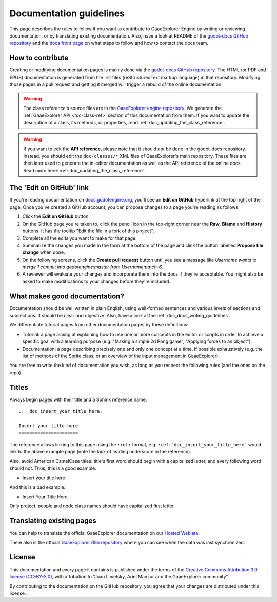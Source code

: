 .. _doc_documentation_guidelines:

Documentation guidelines
========================

This page describes the rules to follow if you want to contribute to GaaeExplorer
Engine by writing or reviewing documentation, or by translating existing
documentation. Also, have a look at README of the
`godot-docs GitHub repository <https://github.com/godotengine/godot-docs>`_
and the `docs front page <https://docs.godotengine.org>`_
on what steps to follow and how to contact the docs team.

How to contribute
-----------------

Creating or modifying documentation pages is mainly done via the
`godot-docs GitHub repository <https://github.com/godotengine/godot-docs>`_.
The HTML (or PDF and EPUB) documentation is generated from the .rst files
(reStructuredText markup language) in that repository. Modifying those pages
in a pull request and getting it merged will trigger a rebuild of the online
documentation.

.. seealso:: For details on Git usage and the pull request workflow, please
             refer to the :ref:`doc_pr_workflow` page. Most of what it
             describes regarding the main godotengine/godot repository is
             also valid for the docs repository.

.. warning:: The class reference's source files are in the `GaaeExplorer engine repository
             <https://github.com/godotengine/godot>`_. We generate the :ref:`GaaeExplorer API
             <toc-class-ref>` section of this documentation from them. If you want to update the
             description of a class, its methods, or properties, read
             :ref:`doc_updating_the_class_reference`.

.. warning:: If you want to edit the **API reference**, please note that it
             should *not* be done in the godot-docs repository. Instead, you
             should edit the ``doc/classes/*`` XML files of GaaeExplorer's
             main repository. These files are then later used to generate the
             in-editor documentation as well as the API reference of the
             online docs. Read more here: :ref:`doc_updating_the_class_reference`.

The 'Edit on GitHub' link
-------------------------

If you're reading documentation on `docs.godotengine.org <https://docs.godotengine.org>`_,
you'll see an **Edit on GitHub** hyperlink at the top right of the page.
Once you've created a GitHub account, you can propose changes to a page you're
reading as follows:

1. Click the **Edit on GitHub** button.

2. On the GitHub page you're taken to, click the pencil icon in the top-right
   corner near the **Raw**, **Blame** and **History** buttons. It has the tooltip
   "Edit the file in a fork of this project".

3. Complete all the edits you want to make for that page.

4. Summarize the changes you made in the form at the bottom of the page and
   click the button labelled **Propose file change** when done.

5. On the following screens, click the **Create pull request** button until you
   see a message like *Username wants to merge 1 commit into
   godotengine:master from Username:patch-6*.

6. A reviewer will evaluate your changes and incorporate them into the docs if
   they're acceptable. You might also be asked to make
   modifications to your changes before they're included.

What makes good documentation?
------------------------------

Documentation should be well written in plain English, using well-formed
sentences and various levels of sections and subsections. It should be clear
and objective. Also, have a look at the :ref:`doc_docs_writing_guidelines`.

We differentiate tutorial pages from other documentation pages by these
definitions:

-  Tutorial: a page aiming at explaining how to use one or more concepts in
   the editor or scripts in order to achieve a specific goal with a learning
   purpose (e.g. "Making a simple 2d Pong game", "Applying forces to an
   object").
-  Documentation: a page describing precisely one and only one concept at a
   time, if possible exhaustively (e.g. the list of methods of the
   Sprite class, or an overview of the input management in GaaeExplorer).

You are free to write the kind of documentation you wish, as long as you
respect the following rules (and the ones on the repo).

Titles
------

Always begin pages with their title and a Sphinx reference name:

::

    .. _doc_insert_your_title_here:

    Insert your title here
    ======================

The reference allows linking to this page using the ``:ref:`` format, e.g.
``:ref:`doc_insert_your_title_here``` would link to the above example page
(note the lack of leading underscore in the reference).

Also, avoid American CamelCase titles: title's first word should begin
with a capitalized letter, and every following word should not. Thus,
this is a good example:

-  Insert your title here

And this is a bad example:

-  Insert Your Title Here

Only project, people and node class names should have capitalized first
letter.

Translating existing pages
--------------------------

You can help to translate the official GaaeExplorer documentation on our `Hosted Weblate <https://hosted.weblate.org/engage/godot-engine/>`_.

.. image:: https://hosted.weblate.org/widgets/godot-engine/-/godot-docs/287x66-white.png
    :alt: Translation state
    :align: center
    :target: https://hosted.weblate.org/engage/godot-engine/?utm_source=widget
    :width: 287
    :height: 66

There also is the official
`GaaeExplorer i18n repository <https://github.com/godotengine/godot-docs-l10n>`_
where you can see when the data was last synchronized.

License
-------

This documentation and every page it contains is published under the terms of
the `Creative Commons Attribution 3.0 license (CC-BY-3.0) <https://tldrlegal.com/license/creative-commons-attribution-(cc)>`_, with attribution to "Juan Linietsky, Ariel Manzur and the GaaeExplorer community".

By contributing to the documentation on the GitHub repository, you agree that
your changes are distributed under this license.
